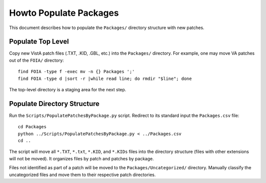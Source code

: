 Howto Populate Packages
=======================

This document describes how to populate the ``Packages/`` directory structure
with new patches.

Populate Top Level
------------------

Copy new VistA patch files (.TXT, .KID, .GBL, etc.) into the ``Packages/``
directory. For example, one may move VA patches out of the ``FOIA/``
directory::

 find FOIA -type f -exec mv -n {} Packages ';'
 find FOIA -type d |sort -r |while read line; do rmdir "$line"; done

The top-level directory is a staging area for the next step.

Populate Directory Structure
----------------------------

Run the ``Scripts/PopulatePatchesByPackage.py`` script.  Redirect to its
standard input the ``Packages.csv`` file::

 cd Packages
 python ../Scripts/PopulatePatchesByPackage.py < ../Packages.csv
 cd ..

The script will move all ``*.TXT``, ``*.txt``, ``*.KID``, and ``*.KIDs`` files
into the directory structure (files with other extensions will not be moved).
It organizes files by patch and patches by package.

Files not identified as part of a patch will be moved to the
``Packages/Uncategorized/`` directory. Manually classify the uncategorized
files and move them to their respective patch directories.


